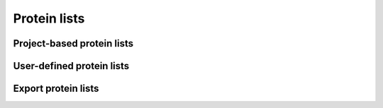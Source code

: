 Protein lists
=============

.. _project_lists:

Project-based protein lists
---------------------------

.. _user_defined_lists:

User-defined protein lists
--------------------------


Export protein lists
--------------------